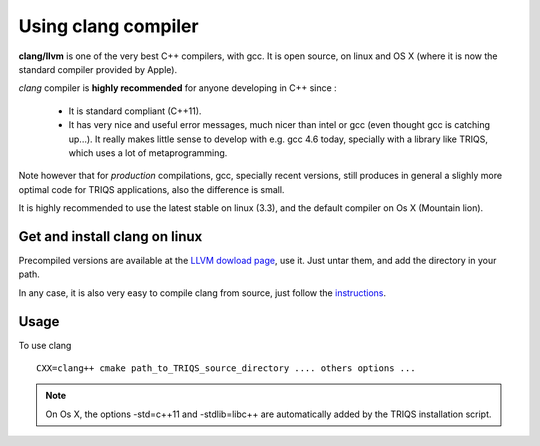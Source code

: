 .. index:: clang


.. highlight:: bash

.. _install_clang:
Using clang compiler
==========================

**clang/llvm** is one of the very best C++ compilers, with gcc.
It is open source, on linux and OS X (where it is now the standard compiler provided by Apple).

*clang* compiler is **highly recommended** for anyone developing in C++ since : 

 * It is standard compliant (C++11).
 * It has very nice and useful error messages, much nicer than intel or gcc (even thought gcc is catching up...).
   It really makes little sense to develop with e.g. gcc 4.6 today, specially with a library like TRIQS, 
   which uses a lot of metaprogramming.

Note however that for *production* compilations, gcc, specially recent versions, still produces in general
a slighly more optimal code for TRIQS applications, also the difference is small.

It is highly recommended to use the latest stable on linux (3.3), and the default compiler on Os X (Mountain lion).

Get and install clang on linux
---------------------------------------------

Precompiled versions are available at the  `LLVM dowload page <http://llvm.org/releases/download.html>`_, 
use it. Just untar them, and add the directory in your path.

In any case, it is also very easy to compile clang from source, just follow the 
`instructions <http://clang.llvm.org/get_started.html#build>`_.

Usage
--------------

To use clang ::

   CXX=clang++ cmake path_to_TRIQS_source_directory .... others options ...

.. note::

   On Os X, the options -std=c++11 and -stdlib=libc++ are automatically added by the TRIQS installation script.

